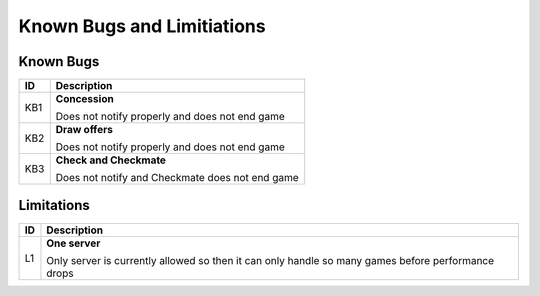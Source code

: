 Known Bugs and Limitiations
===========================

Known Bugs
----------

+------+----------------------------------------------------------------------+
|  ID  |                            Description                               |
+======+======================================================================+
|  KB1 | **Concession**                                                       |
|      |                                                                      |
|      | Does not notify properly and does not end game                       |
+------+----------------------------------------------------------------------+
|  KB2 | **Draw offers**                                                      |
|      |                                                                      |
|      | Does not notify properly and does not end game                       |
+------+----------------------------------------------------------------------+
|  KB3 | **Check and Checkmate**                                              |
|      |                                                                      |
|      | Does not notify and Checkmate does not end game                      |
+------+----------------------------------------------------------------------+


Limitations
------------

+------+----------------------------------------------------------------------+
|  ID  |                            Description                               |
+======+======================================================================+
|  L1  | **One server**                                                       |
|      |                                                                      |
|      | Only server is currently allowed so then it can only handle so many  |
|      | games before performance drops                                       |
+------+----------------------------------------------------------------------+
